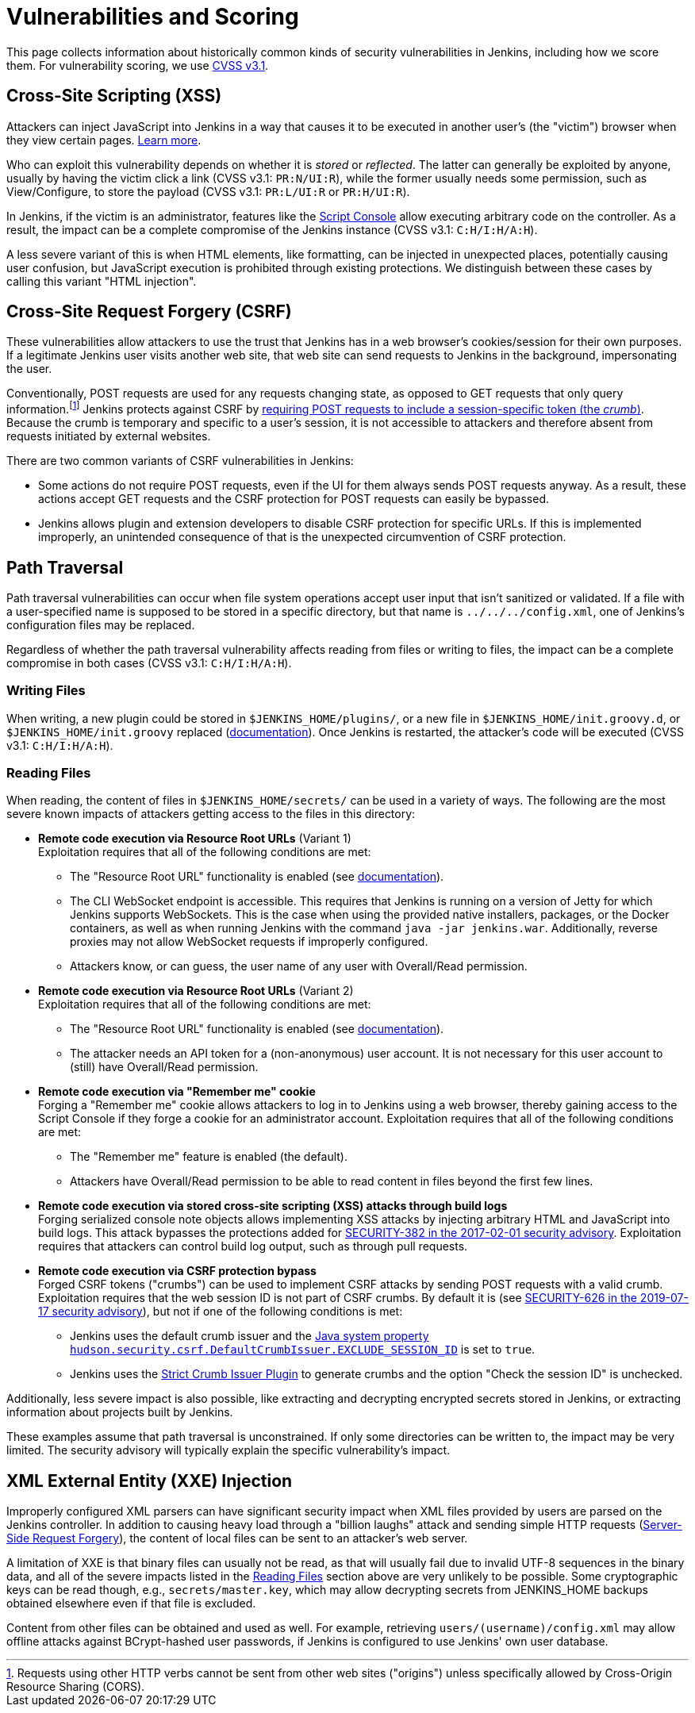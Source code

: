 = Vulnerabilities and Scoring

This page collects information about historically common kinds of security vulnerabilities in Jenkins, including how we score them.
For vulnerability scoring, we use https://www.first.org/cvss/v3-1/[CVSS v3.1].

[#xss]
== Cross-Site Scripting (XSS)

Attackers can inject JavaScript into Jenkins in a way that causes it to be executed in another user's (the "victim") browser when they view certain pages.
https://developer.mozilla.org/en-US/docs/Web/Security/Attacks/XSS[Learn more].

Who can exploit this vulnerability depends on whether it is _stored_ or _reflected_.
The latter can generally be exploited by anyone, usually by having the victim click a link (CVSS v3.1: `PR:N/UI:R`), while the former usually needs some permission, such as View/Configure, to store the payload (CVSS v3.1: `PR:L/UI:R` or `PR:H/UI:R`).

In Jenkins, if the victim is an administrator, features like the link:/doc/book/managing/script-console/[Script Console] allow executing arbitrary code on the controller.
As a result, the impact can be a complete compromise of the Jenkins instance (CVSS v3.1: `C:H/I:H/A:H`).

A less severe variant of this is when HTML elements, like formatting, can be injected in unexpected places, potentially causing user confusion, but JavaScript execution is prohibited through existing protections.
We distinguish between these cases by calling this variant "HTML injection".

[#csrf]
== Cross-Site Request Forgery (CSRF)

These vulnerabilities allow attackers to use the trust that Jenkins has in a web browser's cookies/session for their own purposes.
If a legitimate Jenkins user visits another web site, that web site can send requests to Jenkins in the background, impersonating the user.

Conventionally, POST requests are used for any requests changing state, as opposed to GET requests that only query information.footnote:[Requests using other HTTP verbs cannot be sent from other web sites ("origins") unless specifically allowed by Cross-Origin Resource Sharing (CORS).]
Jenkins protects against CSRF by link:/doc/book/security/csrf-protection/[requiring POST requests to include a session-specific token (the _crumb_)].
Because the crumb is temporary and specific to a user's session, it is not accessible to attackers and therefore absent from requests initiated by external websites.

There are two common variants of CSRF vulnerabilities in Jenkins:

* Some actions do not require POST requests, even if the UI for them always sends POST requests anyway.
  As a result, these actions accept GET requests and the CSRF protection for POST requests can easily be bypassed.
* Jenkins allows plugin and extension developers to disable CSRF protection for specific URLs.
  If this is implemented improperly, an unintended consequence of that is the unexpected circumvention of CSRF protection.

[#pt]
== Path Traversal

Path traversal vulnerabilities can occur when file system operations accept user input that isn't sanitized or validated.
If a file with a user-specified name is supposed to be stored in a specific directory, but that name is `../../../config.xml`, one of Jenkins's configuration files may be replaced.

Regardless of whether the path traversal vulnerability affects reading from files or writing to files, the impact can be a complete compromise in both cases (CVSS v3.1: `C:H/I:H/A:H`).

=== Writing Files

When writing, a new plugin could be stored in `$JENKINS_HOME/plugins/`, or a new file in `$JENKINS_HOME/init.groovy.d`, or `$JENKINS_HOME/init.groovy` replaced (link:/doc/book/managing/groovy-hook-scripts/#post-initialization-script-init-hook[documentation]).
Once Jenkins is restarted, the attacker's code will be executed (CVSS v3.1: `C:H/I:H/A:H`).

[#reading]
=== Reading Files

When reading, the content of files in `$JENKINS_HOME/secrets/` can be used in a variety of ways.
The following are the most severe known impacts of attackers getting access to the files in this directory:

* **Remote code execution via Resource Root URLs** (Variant 1) +
    Exploitation requires that all of the following conditions are met:
    ** The "Resource Root URL" functionality is enabled (see link:/doc/book/security/user-content/#resource-root-url[documentation]).
    ** The CLI WebSocket endpoint is accessible.
        This requires that Jenkins is running on a version of Jetty for which Jenkins supports WebSockets.
        This is the case when using the provided native installers, packages, or the Docker containers, as well as when running Jenkins with the command `java -jar jenkins.war`.
        Additionally, reverse proxies may not allow WebSocket requests if improperly configured.
    ** Attackers know, or can guess, the user name of any user with Overall/Read permission.
* **Remote code execution via Resource Root URLs** (Variant 2) +
    Exploitation requires that all of the following conditions are met:
    ** The "Resource Root URL" functionality is enabled (see link:/doc/book/security/user-content/#resource-root-url[documentation]).
    ** The attacker needs an API token for a (non-anonymous) user account.
        It is not necessary for this user account to (still) have Overall/Read permission.
* **Remote code execution via "Remember me" cookie** +
    Forging a "Remember me" cookie allows attackers to log in to Jenkins using a web browser, thereby gaining access to the Script Console if they forge a cookie for an administrator account.
    Exploitation requires that all of the following conditions are met:
    ** The "Remember me" feature is enabled (the default).
    ** Attackers have Overall/Read permission to be able to read content in files beyond the first few lines.
* **Remote code execution via stored cross-site scripting (XSS) attacks through build logs** +
    Forging serialized console note objects allows implementing XSS attacks by injecting arbitrary HTML and JavaScript into build logs.
    This attack bypasses the protections added for link:/security/advisory/2017-02-01/#persisted-cross-site-scripting-vulnerability-in-console-notes[SECURITY-382 in the 2017-02-01 security advisory].
    Exploitation requires that attackers can control build log output, such as through pull requests.
* **Remote code execution via CSRF protection bypass** +
    Forged CSRF tokens ("crumbs") can be used to implement CSRF attacks by sending POST requests with a valid crumb.
    Exploitation requires that the web session ID is not part of CSRF crumbs.
    By default it is (see link:/security/advisory/2019-07-17/#SECURITY-626[SECURITY-626 in the 2019-07-17 security advisory]), but not if one of the following conditions is met:
    *** Jenkins uses the default crumb issuer and the link:/doc/book/managing/system-properties/#hudson-security-csrf-defaultcrumbissuer-exclude_session_id[Java system property `hudson.security.csrf.DefaultCrumbIssuer.EXCLUDE_SESSION_ID`] is set to `true`.
    *** Jenkins uses the https://plugins.jenkins.io/strict-crumb-issuer/[Strict Crumb Issuer Plugin] to generate crumbs and the option "Check the session ID" is unchecked.

Additionally, less severe impact is also possible, like extracting and decrypting encrypted secrets stored in Jenkins, or extracting information about projects built by Jenkins.

These examples assume that path traversal is unconstrained.
If only some directories can be written to, the impact may be very limited.
The security advisory will typically explain the specific vulnerability's impact.

[#xxe]
== XML External Entity (XXE) Injection

Improperly configured XML parsers can have significant security impact when XML files provided by users are parsed on the Jenkins controller.
In addition to causing heavy load through a "billion laughs" attack and sending simple HTTP requests (https://owasp.org/www-community/attacks/Server_Side_Request_Forgery[Server-Side Request Forgery]), the content of local files can be sent to an attacker's web server.

A limitation of XXE is that binary files can usually not be read, as that will usually fail due to invalid UTF-8 sequences in the binary data, and all of the severe impacts listed in the <<reading,Reading Files>> section above are very unlikely to be possible.
Some cryptographic keys can be read though, e.g., `secrets/master.key`, which may allow decrypting secrets from JENKINS_HOME backups obtained elsewhere even if that file is excluded.

Content from other files can be obtained and used as well. For example, retrieving `users/(username)/config.xml` may allow offline attacks against BCrypt-hashed user passwords, if Jenkins is configured to use Jenkins' own user database.